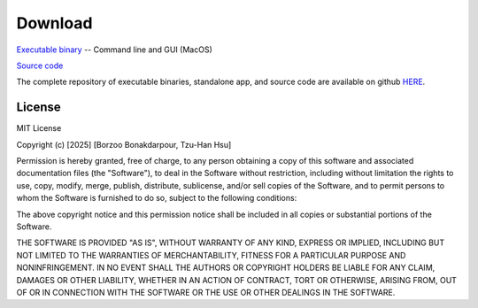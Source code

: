 Download
========


.. **Source Code:** `Get the HyperQB source code on GitHub <https://github.com/HyperQB/HyperRUSTY>`_

`Executable binary <https://github.com/HyperQB/hyperqb-release/releases/download/v0.2.2/HyperQB-macos.zip>`_  -- Command line and GUI (MacOS) 

`Source code <https://github.com/HyperQB/hyperqb-release/archive/refs/tags/v0.2.2.zip>`_

The complete repository of executable binaries, standalone app, and source code are available on github
`HERE <https://github.com/HyperQB/hyperqb-release/releases>`_.

License
-------

MIT License

Copyright (c) [2025] [Borzoo Bonakdarpour, Tzu-Han Hsu]

Permission is hereby granted, free of charge, to any person obtaining a copy
of this software and associated documentation files (the "Software"), to deal
in the Software without restriction, including without limitation the rights
to use, copy, modify, merge, publish, distribute, sublicense, and/or sell
copies of the Software, and to permit persons to whom the Software is
furnished to do so, subject to the following conditions:

The above copyright notice and this permission notice shall be included in all
copies or substantial portions of the Software.

THE SOFTWARE IS PROVIDED "AS IS", WITHOUT WARRANTY OF ANY KIND, EXPRESS OR
IMPLIED, INCLUDING BUT NOT LIMITED TO THE WARRANTIES OF MERCHANTABILITY,
FITNESS FOR A PARTICULAR PURPOSE AND NONINFRINGEMENT. IN NO EVENT SHALL THE
AUTHORS OR COPYRIGHT HOLDERS BE LIABLE FOR ANY CLAIM, DAMAGES OR OTHER
LIABILITY, WHETHER IN AN ACTION OF CONTRACT, TORT OR OTHERWISE, ARISING FROM,
OUT OF OR IN CONNECTION WITH THE SOFTWARE OR THE USE OR OTHER DEALINGS IN THE
SOFTWARE.
